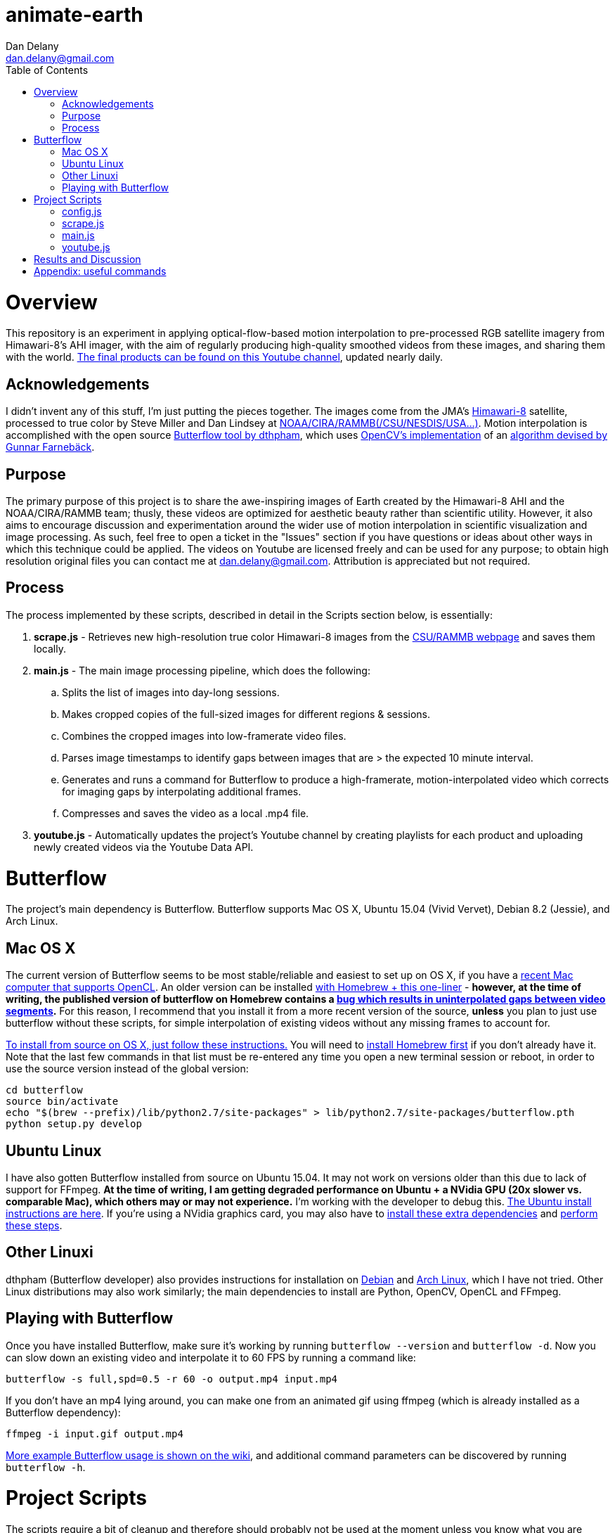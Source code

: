 
:toc:
:toc-placement: macro

= animate-earth
Dan Delany <dan.delany@gmail.com>

toc::[]

= Overview
This repository is an experiment in applying optical-flow-based motion interpolation to pre-processed RGB satellite imagery from Himawari-8's AHI imager, with the aim of regularly producing high-quality smoothed videos from these images, and sharing them with the world. https://www.youtube.com/channel/UC6Mlo4zfmEITcNoCpBKfEfg/playlists[The final products can be found on this Youtube channel], updated nearly daily.

== Acknowledgements
I didn't invent any of this stuff, I'm just putting the pieces together. The images come from the JMA's http://www.jma-net.go.jp/msc/en/support/index.html[Himawari-8] satellite, processed to true color by Steve Miller and Dan Lindsey at http://rammb.cira.colostate.edu/ramsdis/online/himawari-8.asp[NOAA/CIRA/RAMMB(/CSU/NESDIS/USA...)]. Motion interpolation is accomplished with the open source https://github.com/dthpham/butterflow)[Butterflow tool by dthpham], which uses http://docs.opencv.org/master/d7/d8b/tutorial_py_lucas_kanade.html#gsc.tab=0[OpenCV's implementation] of an http://www.diva-portal.org/smash/get/diva2:273847/FULLTEXT01.pdf[algorithm devised by Gunnar Farnebäck].

== Purpose
The primary purpose of this project is to share the awe-inspiring images of Earth created by the Himawari-8 AHI and the NOAA/CIRA/RAMMB team; thusly, these videos are optimized for aesthetic beauty rather than scientific utility. However, it also aims to encourage discussion and experimentation around the wider use of motion interpolation in scientific visualization and image processing. As such, feel free to open a ticket in the "Issues" section if you have questions or ideas about other ways in which this technique could be applied. The videos on Youtube are licensed freely and can be used for any purpose; to obtain high resolution original files you can contact me at dan.delany@gmail.com. Attribution is appreciated but not required.

== Process
The process implemented by these scripts, described in detail in the Scripts section below, is essentially:

. *scrape.js* - Retrieves new high-resolution true color Himawari-8 images from the http://rammb.cira.colostate.edu/ramsdis/online/himawari-8.asp[CSU/RAMMB webpage] and saves them locally.
. *main.js* - The main image processing pipeline, which does the following:
.. Splits the list of images into day-long sessions.
.. Makes cropped copies of the full-sized images for different regions & sessions.
.. Combines the cropped images into low-framerate video files.
.. Parses image timestamps to identify gaps between images that are > the expected 10 minute interval.
.. Generates and runs a command for Butterflow to produce a high-framerate, motion-interpolated video which corrects for imaging gaps by interpolating additional frames.
.. Compresses and saves the video as a local .mp4 file.
. *youtube.js* - Automatically updates the project's Youtube channel by creating playlists for each product and uploading newly created videos via the Youtube Data API.

= Butterflow
The project's main dependency is Butterflow. Butterflow supports Mac OS X, Ubuntu 15.04 (Vivid Vervet), Debian 8.2 (Jessie), and Arch Linux.

== Mac OS X
The current version of Butterflow seems to be most stable/reliable and easiest to set up on OS X, if you have a https://support.apple.com/en-us/HT202823[recent Mac computer that supports OpenCL]. An older version can be installed https://github.com/dthpham/butterflow#os-x[with Homebrew + this one-liner] - *however, at the time of writing, the published version of butterflow on Homebrew contains a https://github.com/dthpham/butterflow/issues/13[bug which results in uninterpolated gaps between video segments].* For this reason, I recommend that you install it from a more recent version of the source, *unless* you plan to just use butterflow without these scripts, for simple interpolation of existing videos without any missing frames to account for.

https://github.com/dthpham/butterflow/wiki/Install-From-Source-Guide#os-x[To install from source on OS X, just follow these instructions.] You will need to http://brew.sh/[install Homebrew first] if you don't already have it. Note that the last few commands in that list must be re-entered any time you open a new terminal session or reboot, in order to use the source version instead of the global version:

```
cd butterflow
source bin/activate
echo "$(brew --prefix)/lib/python2.7/site-packages" > lib/python2.7/site-packages/butterflow.pth
python setup.py develop
```

== Ubuntu Linux
I have also gotten Butterflow installed from source on Ubuntu 15.04. It may not work on versions older than this due to lack of support for FFmpeg. *At the time of writing, I am getting degraded performance on Ubuntu + a NVidia GPU (20x slower vs. comparable Mac), which others may or may not experience.* I'm working with the developer to debug this.  https://github.com/dthpham/butterflow/wiki/Install-From-Source-Guide#ubuntu[The Ubuntu install instructions are here]. If you're using a NVidia graphics card, you may also have to https://github.com/dthpham/butterflow/issues/6#issuecomment-141585235[install these extra dependencies] and https://github.com/dthpham/butterflow/issues/6#issuecomment-141722016[perform these steps].

== Other Linuxi
dthpham (Butterflow developer) also provides instructions for installation on https://github.com/dthpham/butterflow/wiki/Install-From-Source-Guide#debian[Debian] and https://github.com/dthpham/butterflow/wiki/Install-From-Source-Guide#arch-linux[Arch Linux], which I have not tried. Other Linux distributions may also work similarly; the main dependencies to install are Python, OpenCV, OpenCL and FFmpeg.

== Playing with Butterflow
Once you have installed Butterflow, make sure it's working by running `butterflow --version` and `butterflow -d`. Now you can slow down an existing video and interpolate it to 60 FPS by running a command like:
```
butterflow -s full,spd=0.5 -r 60 -o output.mp4 input.mp4
```
If you don't have an mp4 lying around, you can make one from an animated gif using ffmpeg (which is already installed as a Butterflow dependency):
```
ffmpeg -i input.gif output.mp4
```
https://github.com/dthpham/butterflow/wiki/Example-Usage[More example Butterflow usage is shown on the wiki], and additional command parameters can be discovered by running `butterflow -h`.

= Project Scripts
The scripts require a bit of cleanup and therefore should probably not be used at the moment unless you know what you are doing. I will clean them up shortly and put some more instructions here when I do.

If you are the adventurous type, you can clone this repo and install dependencies by running:
```
git clone https://github.com/dandelany/animate-earth.git
cd animate-earth
npm install
npm install -g babel
```
The useful scripts are located in the pipeline directory and can be run with `babel-node`
```
cd pipeline
babel-node <filename>.js
```

== config.js
== scrape.js
== main.js
== youtube.js

= Results and Discussion

= Appendix: useful commands

```
# interpolate video with butterflow
butterflow -s full,spd=0.5 -r 60 -o output.mp4 input.mp4

# make video from frames
ffmpeg -framerate 30 -pattern_type glob -i './*.jpg' -c:v libx264 -r 30 -pix_fmt yuv420p output.mp4

# extract frames from video
ffmpeg -i input.mp4 -r 30 -f image2 img/f%3d.png

# get info about video
ffprobe input.mp4

# small animated gif from video
ffmpeg -i 30-interp.mp4 -pix_fmt rgb24 -s 320x240 output.gif

# video from animated gif
ffmpeg -i input.gif output.mp4

# side by side video comparison of two videos
# A left side vs A left side
ffmpeg -i inputA.mp4 -i inputB.mp4 -filter_complex "[0:v]setpts=PTS-STARTPTS[bg]; [1:v]setpts=PTS-STARTPTS[fg]; [bg][fg]overlay=w/2" output.mp4

# A right side vs B right side
ffmpeg -i inputA.mp4 -i inputB.mp4 -filter_complex "[0:v]setpts=PTS-STARTPTS[l]; [1:v]setpts=PTS-STARTPTS[r]; [l]crop=iw/2:ih:iw/2:0[l]; [r][l]overlay=0" output.mp4

# A left side vs B right side
ffmpeg -i inputA.mp4 -i inputB.mp4 -filter_complex "[0:v]setpts=PTS-STARTPTS[l]; [1:v]setpts=PTS-STARTPTS[r]; [l]crop=iw/2:ih:0:0[l]; [r][l]overlay=0" output.mp4

```
